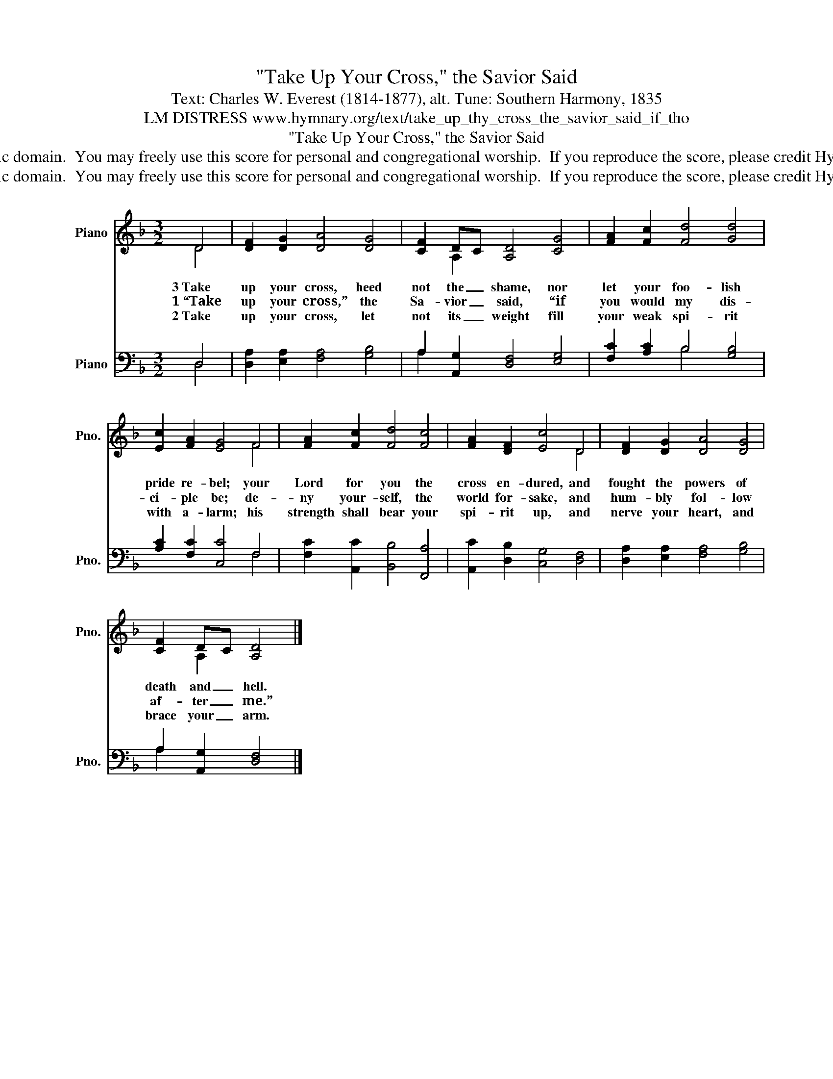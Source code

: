 X:1
T:"Take Up Your Cross," the Savior Said
T:Text: Charles W. Everest (1814-1877), alt. Tune: Southern Harmony, 1835
T:LM DISTRESS www.hymnary.org/text/take_up_thy_cross_the_savior_said_if_tho
T:"Take Up Your Cross," the Savior Said
T:This hymn is in the public domain.  You may freely use this score for personal and congregational worship.  If you reproduce the score, please credit Hymnary.org as the source. 
T:This hymn is in the public domain.  You may freely use this score for personal and congregational worship.  If you reproduce the score, please credit Hymnary.org as the source. 
Z:This hymn is in the public domain.  You may freely use this score for personal and congregational worship.  If you reproduce the score, please credit Hymnary.org as the source.
%%score ( 1 2 ) ( 3 4 )
L:1/8
M:3/2
K:F
V:1 treble nm="Piano" snm="Pno."
V:2 treble 
V:3 bass nm="Piano" snm="Pno."
V:4 bass 
V:1
 D4 | [DF]2 [DG]2 [DA]4 [DG]4 | [CF]2 DC [A,D]4 [CG]4 | [FA]2 [Fc]2 [Fd]4 [Gd]4 | %4
w: 3~Take|up your cross, heed|not the _ shame, nor|let your foo- lish|
w: 1~“Take|up your cross,” the|Sa- vior _ said, “if|you would my dis-|
w: 2~Take|up your cross, let|not its _ weight fill|your weak spi- rit|
 [Ec]2 [FA]2 [EG]4 F4 | [FA]2 [Fc]2 [Fd]4 [Fc]4 | [FA]2 [DF]2 [Ec]4 D4 | [DF]2 [DG]2 [DA]4 [DG]4 | %8
w: pride re- bel; your|Lord for you the|cross en- dured, and|fought the powers of|
w: ci- ple be; de-|ny your- self, the|world for- sake, and|hum- bly fol- low|
w: with a- larm; his|strength shall bear your|spi- rit up, and|nerve your heart, and|
 [CF]2 DC [A,D]4 |] %9
w: death and _ hell.|
w: af- ter _ me.”|
w: brace your _ arm.|
V:2
 D4 | x12 | x2 A,2 x8 | x12 | x8 F4 | x12 | x8 D4 | x12 | x2 A,2 x4 |] %9
V:3
 D,4 | [D,A,]2 [E,A,]2 [F,A,]4 [G,B,]4 | A,2 [A,,G,]2 [D,F,]4 [E,G,]4 | [F,C]2 [A,C]2 B,4 [G,B,]4 | %4
 [A,C]2 [F,C]2 [C,C]4 F,4 | [F,C]2 [A,,C]2 [B,,B,]4 [F,,A,]4 | [A,,C]2 [D,B,]2 [C,G,]4 [D,F,]4 | %7
 [D,A,]2 [E,A,]2 [F,A,]4 [G,B,]4 | A,2 [A,,G,]2 [D,F,]4 |] %9
V:4
 D,4 | x12 | A,2 x10 | x4 B,4 x4 | x8 F,4 | x12 | x12 | x12 | A,2 x6 |] %9

